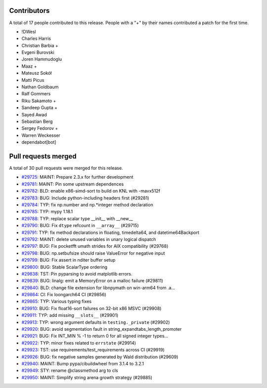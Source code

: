 
Contributors
============

A total of 17 people contributed to this release.  People with a "+" by their
names contributed a patch for the first time.

* !DWesl
* Charles Harris
* Christian Barbia +
* Evgeni Burovski
* Joren Hammudoglu
* Maaz +
* Mateusz Sokół
* Matti Picus
* Nathan Goldbaum
* Ralf Gommers
* Riku Sakamoto +
* Sandeep Gupta +
* Sayed Awad
* Sebastian Berg
* Sergey Fedorov +
* Warren Weckesser
* dependabot[bot]

Pull requests merged
====================

A total of 30 pull requests were merged for this release.

* `#29725 <https://github.com/numpy/numpy/pull/29725>`__: MAINT: Prepare 2.3.x for further development
* `#29781 <https://github.com/numpy/numpy/pull/29781>`__: MAINT: Pin some upstream dependences
* `#29782 <https://github.com/numpy/numpy/pull/29782>`__: BLD: enable x86-simd-sort to build on KNL with -mavx512f
* `#29783 <https://github.com/numpy/numpy/pull/29783>`__: BUG: Include python-including headers first (#29281)
* `#29784 <https://github.com/numpy/numpy/pull/29784>`__: TYP: fix np.number and np.\*integer method declaration
* `#29785 <https://github.com/numpy/numpy/pull/29785>`__: TYP: mypy 1.18.1
* `#29788 <https://github.com/numpy/numpy/pull/29788>`__: TYP: replace scalar type __init__ with __new__
* `#29790 <https://github.com/numpy/numpy/pull/29790>`__: BUG: Fix ``dtype`` refcount in ``__array__`` (#29715)
* `#29791 <https://github.com/numpy/numpy/pull/29791>`__: TYP: fix method declarations in floating, timedelta64, and datetime64Backport
* `#29792 <https://github.com/numpy/numpy/pull/29792>`__: MAINT: delete unused variables in unary logical dispatch
* `#29797 <https://github.com/numpy/numpy/pull/29797>`__: BUG: Fix pocketfft umath strides for AIX compatibility (#29768)
* `#29798 <https://github.com/numpy/numpy/pull/29798>`__: BUG: np.setbufsize should raise ValueError for negative input
* `#29799 <https://github.com/numpy/numpy/pull/29799>`__: BUG: Fix assert in nditer buffer setup
* `#29800 <https://github.com/numpy/numpy/pull/29800>`__: BUG: Stable ScalarType ordering
* `#29838 <https://github.com/numpy/numpy/pull/29838>`__: TST: Pin pyparsing to avoid matplotlib errors.
* `#29839 <https://github.com/numpy/numpy/pull/29839>`__: BUG: linalg: emit a MemoryError on a malloc failure (#29811)
* `#29840 <https://github.com/numpy/numpy/pull/29840>`__: BLD: change file extension for libnpymath on win-arm64 from .a...
* `#29864 <https://github.com/numpy/numpy/pull/29864>`__: CI: Fix loongarch64 CI (#29856)
* `#29865 <https://github.com/numpy/numpy/pull/29865>`__: TYP: Various typing fixes
* `#29910 <https://github.com/numpy/numpy/pull/29910>`__: BUG: Fix float16-sort failures on 32-bit x86 MSVC (#29908)
* `#29911 <https://github.com/numpy/numpy/pull/29911>`__: TYP: add missing ``__slots__`` (#29901)
* `#29913 <https://github.com/numpy/numpy/pull/29913>`__: TYP: wrong argument defaults in ``testing._private`` (#29902)
* `#29920 <https://github.com/numpy/numpy/pull/29920>`__: BUG: avoid segmentation fault in string_expandtabs_length_promoter
* `#29921 <https://github.com/numpy/numpy/pull/29921>`__: BUG: Fix INT_MIN % -1 to return 0 for all signed integer types...
* `#29922 <https://github.com/numpy/numpy/pull/29922>`__: TYP: minor fixes related to ``errstate`` (#29914)
* `#29923 <https://github.com/numpy/numpy/pull/29923>`__: TST: use requirements/test_requirements across CI (#29919)
* `#29926 <https://github.com/numpy/numpy/pull/29926>`__: BUG: fix negative samples generated by Wald distribution (#29609)
* `#29940 <https://github.com/numpy/numpy/pull/29940>`__: MAINT: Bump pypa/cibuildwheel from 3.1.4 to 3.2.1
* `#29949 <https://github.com/numpy/numpy/pull/29949>`__: STY: rename @classmethod arg to cls
* `#29950 <https://github.com/numpy/numpy/pull/29950>`__: MAINT: Simplify string arena growth strategy (#29885)

